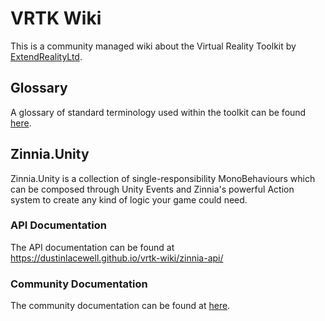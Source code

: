 * VRTK Wiki
  This is a community managed wiki about the Virtual Reality Toolkit
  by [[https://github.com/ExtendRealityLtd][ExtendRealityLtd]].

** Glossary

   A glossary of standard terminology used within the toolkit can be found [[file:glossary.org][here]].

** Zinnia.Unity

   Zinnia.Unity is a collection of single-responsibility
   MonoBehaviours which can be composed through Unity Events and
   Zinnia's powerful Action system to create any kind of logic your
   game could need.

*** API Documentation

    The API documentation can be found at https://dustinlacewell.github.io/vrtk-wiki/zinnia-api/

*** Community Documentation

    The community documentation can be found at [[file:zinnia.org][here]].
